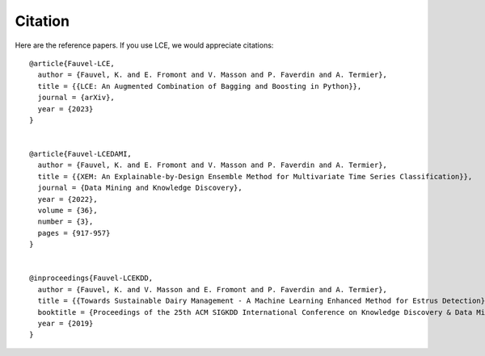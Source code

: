 #############
Citation
#############

Here are the reference papers. If you use LCE, we would appreciate citations::

	@article{Fauvel-LCE,
	  author = {Fauvel, K. and E. Fromont and V. Masson and P. Faverdin and A. Termier},
	  title = {{LCE: An Augmented Combination of Bagging and Boosting in Python}},
	  journal = {arXiv},
	  year = {2023}
	}
	

	@article{Fauvel-LCEDAMI,
	  author = {Fauvel, K. and E. Fromont and V. Masson and P. Faverdin and A. Termier},
	  title = {{XEM: An Explainable-by-Design Ensemble Method for Multivariate Time Series Classification}},
	  journal = {Data Mining and Knowledge Discovery},
	  year = {2022},
	  volume = {36},
	  number = {3},
	  pages = {917-957}
	}


	@inproceedings{Fauvel-LCEKDD,
	  author = {Fauvel, K. and V. Masson and E. Fromont and P. Faverdin and A. Termier},
	  title = {{Towards Sustainable Dairy Management - A Machine Learning Enhanced Method for Estrus Detection}},
	  booktitle = {Proceedings of the 25th ACM SIGKDD International Conference on Knowledge Discovery & Data Mining},
	  year = {2019}
	}

